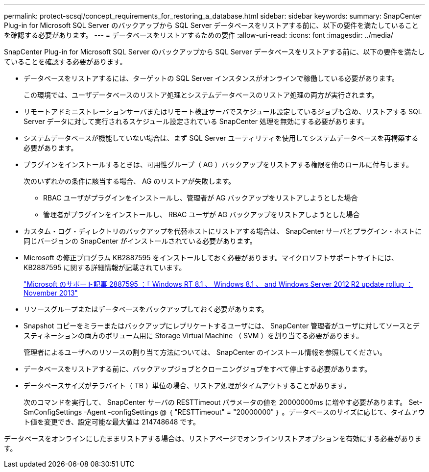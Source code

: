 ---
permalink: protect-scsql/concept_requirements_for_restoring_a_database.html 
sidebar: sidebar 
keywords:  
summary: SnapCenter Plug-in for Microsoft SQL Server のバックアップから SQL Server データベースをリストアする前に、以下の要件を満たしていることを確認する必要があります。 
---
= データベースをリストアするための要件
:allow-uri-read: 
:icons: font
:imagesdir: ../media/


[role="lead"]
SnapCenter Plug-in for Microsoft SQL Server のバックアップから SQL Server データベースをリストアする前に、以下の要件を満たしていることを確認する必要があります。

* データベースをリストアするには、ターゲットの SQL Server インスタンスがオンラインで稼働している必要があります。
+
この環境では、ユーザデータベースのリストア処理とシステムデータベースのリストア処理の両方が実行されます。

* リモートアドミニストレーションサーバまたはリモート検証サーバでスケジュール設定しているジョブも含め、リストアする SQL Server データに対して実行されるスケジュール設定されている SnapCenter 処理を無効にする必要があります。
* システムデータベースが機能していない場合は、まず SQL Server ユーティリティを使用してシステムデータベースを再構築する必要があります。
* プラグインをインストールするときは、可用性グループ（ AG ）バックアップをリストアする権限を他のロールに付与します。
+
次のいずれかの条件に該当する場合、 AG のリストアが失敗します。

+
** RBAC ユーザがプラグインをインストールし、管理者が AG バックアップをリストアしようとした場合
** 管理者がプラグインをインストールし、 RBAC ユーザが AG バックアップをリストアしようとした場合


* カスタム・ログ・ディレクトリのバックアップを代替ホストにリストアする場合は、 SnapCenter サーバとプラグイン・ホストに同じバージョンの SnapCenter がインストールされている必要があります。
* Microsoft の修正プログラム KB2887595 をインストールしておく必要があります。マイクロソフトサポートサイトには、 KB2887595 に関する詳細情報が記載されています。
+
https://support.microsoft.com/kb/2887595["Microsoft のサポート記事 2887595 ：「 Windows RT 8.1 、 Windows 8.1 、 and Windows Server 2012 R2 update rollup ： November 2013"]

* リソースグループまたはデータベースをバックアップしておく必要があります。
* Snapshot コピーをミラーまたはバックアップにレプリケートするユーザには、 SnapCenter 管理者がユーザに対してソースとデスティネーションの両方のボリューム用に Storage Virtual Machine （ SVM ）を割り当てる必要があります。
+
管理者によるユーザへのリソースの割り当て方法については、 SnapCenter のインストール情報を参照してください。

* データベースをリストアする前に、バックアップジョブとクローニングジョブをすべて停止する必要があります。
* データベースサイズがテラバイト（ TB ）単位の場合、リストア処理がタイムアウトすることがあります。
+
次のコマンドを実行して、 SnapCenter サーバの RESTTimeout パラメータの値を 20000000ms に増やす必要があります。 Set-SmConfigSettings -Agent -configSettings @ ｛ "RESTTimeout" = "20000000" ｝ 。データベースのサイズに応じて、タイムアウト値を変更でき、設定可能な最大値は 214748648 です。



データベースをオンラインにしたままリストアする場合は、リストアページでオンラインリストアオプションを有効にする必要があります。
